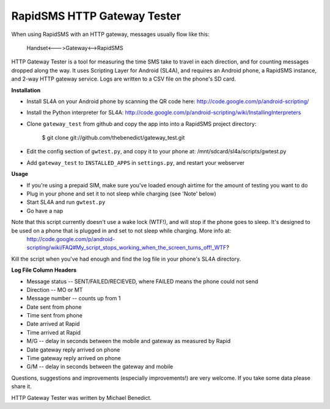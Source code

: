 RapidSMS HTTP Gateway Tester
============================

When using RapidSMS with an HTTP gateway, messages usually flow like this:

    Handset<--->Gateway<-->RapidSMS

HTTP Gateway Tester is a tool for measuring the time SMS take to travel in each direction, and for counting messages dropped along the way. It uses Scripting Layer for Android (SL4A), and requires an Android phone, a RapidSMS instance, and 2-way HTTP gateway service. Logs are written to a CSV file on 
the phone's SD card.

**Installation**

- Install SL4A on your Android phone by scanning the QR code here:
  http://code.google.com/p/android-scripting/
- Install the Python interpreter for SL4A:
  http://code.google.com/p/android-scripting/wiki/InstallingInterpreters
- Clone ``gateway_test`` from github and copy the app into into a RapidSMS project directory:

    $ git clone git://github.com/thebenedict/gateway_test.git

- Edit the config section of ``gwtest.py``, and copy it to your phone at:
  /mnt/sdcard/sl4a/scripts/gwtest.py
- Add ``gateway_test`` to ``INSTALLED_APPS`` in ``settings.py``, and restart your webserver

**Usage**

- If you're using a prepaid SIM, make sure you've loaded enough airtime for the amount of testing you want to do
- Plug in your phone and set it to not sleep while charging (see 'Note' below)
- Start SL4A and run ``gwtest.py`` 
- Go have a nap

Note that this script currently doesn't use a wake lock (WTF!), and will stop if the phone goes to sleep. It's designed to be used on a phone that is plugged in and set to not sleep while charging. More info at:
  http://code.google.com/p/android-scripting/wiki/FAQ#My_script_stops_working_when_the_screen_turns_off!_WTF?

Kill the script when you've had enough and find the log file in your phone's
SL4A directory.

**Log File Column Headers**

- Message status -- SENT/FAILED/RECIEVED, where FAILED means the phone could not send
- Direction -- MO or MT
- Message number -- counts up from 1
- Date sent from phone
- Time sent from phone
- Date arrived at Rapid
- Time arrived at Rapid
- M/G -- delay in seconds between the mobile and gateway as measured by Rapid
- Date gateway reply arrived on phone
- Time gateway reply arrived on phone
- G/M -- delay in seconds between the gateway and mobile

Questions, suggestions and improvements (especially improvements!) are very welcome. If you take some data please share it.

HTTP Gateway Tester was written by Michael Benedict.
